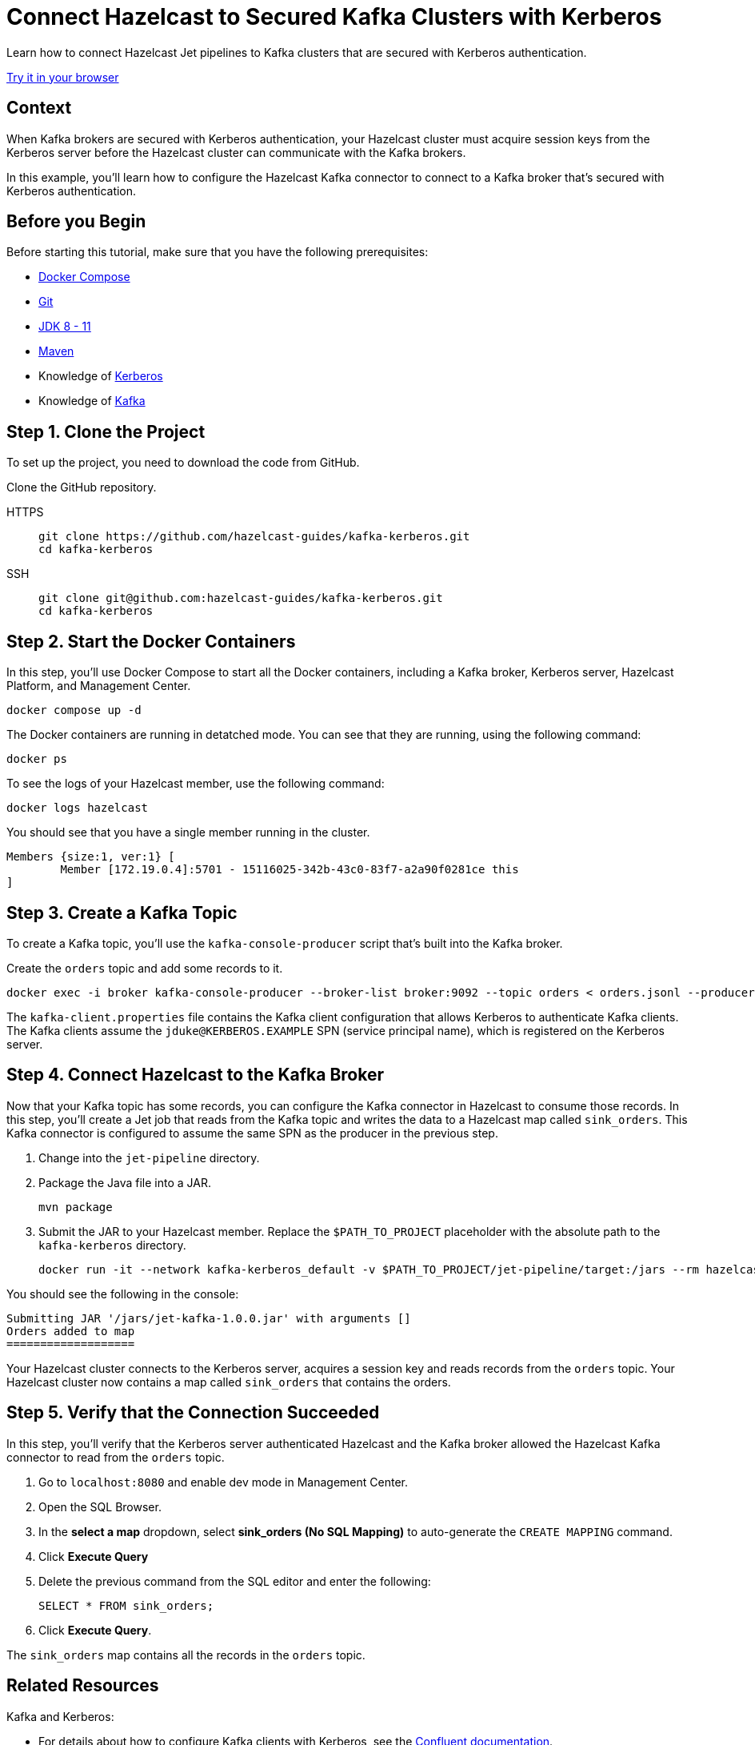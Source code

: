 = Connect Hazelcast to Secured Kafka Clusters with Kerberos
:page-layout: tutorial
:page-product: platform
:page-categories: Stream Processing, Kafka, Kerberos
:page-lang: java, sql
:page-enterprise: false
:page-est-time: 10 mins
:page-beta: true
:description: Learn how to connect Hazelcast Jet pipelines to Kafka clusters that are secured with Kerberos authentication.

{description}

[.interactive-button]
link:https://gitpod.io/#https://github.com/hazelcast-guides/kafka-kerberos[Try it in your browser,window=_blank]

== Context

When Kafka brokers are secured with Kerberos authentication, your Hazelcast cluster must acquire session keys from the Kerberos server before the Hazelcast cluster can communicate with the Kafka brokers.

In this example, you'll learn how to configure the Hazelcast Kafka connector to connect to a Kafka broker that's secured with Kerberos authentication.

== Before you Begin

Before starting this tutorial, make sure that you have the following prerequisites:

* link:https://docs.docker.com/compose/install/[Docker Compose]
* link:https://git-scm.com/book/en/v2/Getting-Started-Installing-Git[Git]
* xref:hazelcast:deploy:versioning-compatibility.adoc[JDK 8 - 11]
* link:https://maven.apache.org/download.cgi[Maven]
* Knowledge of link:https://en.wikipedia.org/wiki/Kerberos_(protocol)[Kerberos]
* Knowledge of link:https://en.wikipedia.org/wiki/Apache_Kafka[Kafka]

== Step 1. Clone the Project

To set up the project, you need to download the code from GitHub.

Clone the GitHub repository.

[tabs] 
====
HTTPS:: 
+ 
--
```bash
git clone https://github.com/hazelcast-guides/kafka-kerberos.git
cd kafka-kerberos
```
--
SSH:: 
+ 
--
```bash
git clone git@github.com:hazelcast-guides/kafka-kerberos.git
cd kafka-kerberos
```
--
====

== Step 2. Start the Docker Containers

In this step, you'll use Docker Compose to start all the Docker containers, including a Kafka broker, Kerberos server, Hazelcast Platform, and Management Center.

```bash
docker compose up -d
```

The Docker containers are running in detatched mode. You can see that they are running, using the following command:

```
docker ps
```

To see the logs of your Hazelcast member, use the following command:

```
docker logs hazelcast
```

You should see that you have a single member running in the cluster.

```
Members {size:1, ver:1} [
	Member [172.19.0.4]:5701 - 15116025-342b-43c0-83f7-a2a90f0281ce this
]
```

== Step 3. Create a Kafka Topic

To create a Kafka topic, you'll use the `kafka-console-producer` script that's built into the Kafka broker.

Create the `orders` topic and add some records to it.

```bash
docker exec -i broker kafka-console-producer --broker-list broker:9092 --topic orders < orders.jsonl --producer.config /etc/kafka/kafka-client.properties
```

The `kafka-client.properties` file contains the Kafka client configuration that allows Kerberos to authenticate Kafka clients. The Kafka clients assume the `jduke@KERBEROS.EXAMPLE` SPN (service principal name), which is registered on the Kerberos server.

== Step 4. Connect Hazelcast to the Kafka Broker

Now that your Kafka topic has some records, you can configure the Kafka connector in Hazelcast to consume those records. In this step, you'll create a Jet job that reads from the Kafka topic and writes the data to a Hazelcast map called `sink_orders`. This Kafka connector is configured to assume the same SPN as the producer in the previous step.

. Change into the `jet-pipeline` directory.

. Package the Java file into a JAR.
+
```bash
mvn package
```

. Submit the JAR to your Hazelcast member. Replace the `$PATH_TO_PROJECT` placeholder with the absolute path to the `kafka-kerberos` directory.
+
```bash
docker run -it --network kafka-kerberos_default -v $PATH_TO_PROJECT/jet-pipeline/target:/jars --rm hazelcast/hazelcast:5.1.4  hz-cli -t hazelcast:5701 submit -c com.example.hazelcast.jet.kafka.KafkaSourceWithClientServerHazelcast /jars/jet-kafka-1.0.0.jar
```

You should see the following in the console:

```
Submitting JAR '/jars/jet-kafka-1.0.0.jar' with arguments []
Orders added to map
===================
```

Your Hazelcast cluster connects to the Kerberos server, acquires a session key and reads records from the `orders` topic. Your Hazelcast cluster now contains a map called `sink_orders` that contains the orders.

== Step 5. Verify that the Connection Succeeded

In this step, you'll verify that the Kerberos server authenticated Hazelcast and the Kafka broker allowed the Hazelcast Kafka connector to read from the `orders` topic.

. Go to `localhost:8080` and enable dev mode in Management Center.

. Open the SQL Browser.

. In the *select a map* dropdown, select *sink_orders (No SQL Mapping)* to auto-generate the `CREATE MAPPING` command.

. Click *Execute Query*

. Delete the previous command from the SQL editor and enter the following:
+
```sql
SELECT * FROM sink_orders;
```

. Click *Execute Query*.

The `sink_orders` map contains all the records in the `orders` topic.

== Related Resources

Kafka and Kerberos:

-  For details about how to configure Kafka clients with Kerberos, see the link:https://docs.confluent.io/platform/current/kafka/authentication_sasl/authentication_sasl_gssapi.html#clients[Confluent documentation].

- link:https://docs.confluent.io/platform/current/kafka/authentication_sasl/authentication_sasl_gssapi.html#configuring-gssapi[Configuring GSSAPI]

- link:https://developer.confluent.io/learn-kafka/security/authentication-ssl-and-sasl-ssl/[Kafka security course]

Hazelcast:

- xref:hazelcast:sql:sql-overview.adoc[]
- xref:hazelcast:sql:mapping-to-kafka.adoc[]
- xref:hazelcast:sql:mapping-to-maps.adoc[]
- xref:hazelcast:sql:querying-streams.adoc[]

